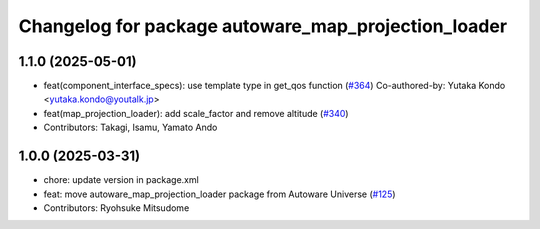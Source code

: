 ^^^^^^^^^^^^^^^^^^^^^^^^^^^^^^^^^^^^^^^^^^^^^^^^^^^^
Changelog for package autoware_map_projection_loader
^^^^^^^^^^^^^^^^^^^^^^^^^^^^^^^^^^^^^^^^^^^^^^^^^^^^

1.1.0 (2025-05-01)
------------------
* feat(component_interface_specs): use template type in get_qos function (`#364 <https://github.com/autowarefoundation/autoware_core/issues/364>`_)
  Co-authored-by: Yutaka Kondo <yutaka.kondo@youtalk.jp>
* feat(map_projection_loader): add scale_factor and remove altitude (`#340 <https://github.com/autowarefoundation/autoware_core/issues/340>`_)
* Contributors: Takagi, Isamu, Yamato Ando

1.0.0 (2025-03-31)
------------------
* chore: update version in package.xml
* feat: move autoware_map_projection_loader package from Autoware Universe  (`#125 <https://github.com/autowarefoundation/autoware_core/issues/125>`_)
* Contributors: Ryohsuke Mitsudome
